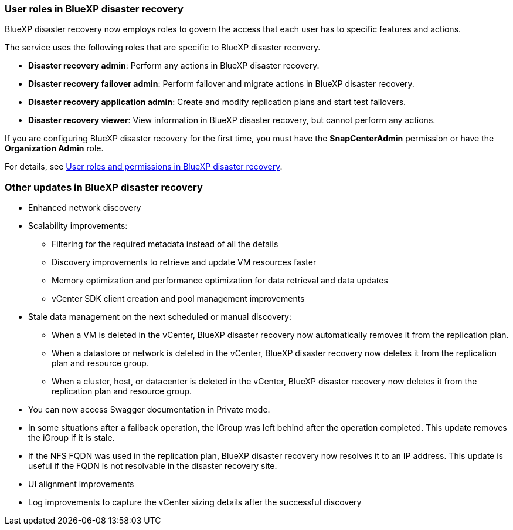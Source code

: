 === User roles in BlueXP disaster recovery

BlueXP disaster recovery now employs roles to govern the access that each user has to specific features and actions. 

The service uses the following roles that are specific to BlueXP disaster recovery. 

* *Disaster recovery admin*: Perform any actions in BlueXP disaster recovery.
* *Disaster recovery failover admin*: Perform failover and migrate actions in BlueXP disaster recovery. 
* *Disaster recovery application admin*: Create and modify replication plans and start test failovers. 
* *Disaster recovery viewer*: View information in BlueXP disaster recovery, but cannot perform any actions.

If you are configuring BlueXP disaster recovery for the first time, you must have the *SnapCenterAdmin* permission or have the *Organization Admin* role. 

For details, see  link:../reference/dr-reference-roles.html[User roles and permissions in BlueXP disaster recovery].

//For details, see  https://docs.netapp.com/us-en/bluexp-disaster-recovery/reference/dr-reference-roles.html[User roles and permissions in BlueXP disaster recovery].

=== Other updates in BlueXP disaster recovery 

* Enhanced network discovery
* Scalability improvements:
** Filtering for the required metadata instead of all the details
** Discovery improvements to retrieve and update VM resources faster
** Memory optimization and performance optimization for data retrieval and data updates
** vCenter SDK client creation and pool management improvements

* Stale data management on the next scheduled or manual discovery:
** When a VM is deleted in the vCenter, BlueXP disaster recovery now automatically removes it from the replication plan.
** When a datastore or network is deleted in the vCenter, BlueXP disaster recovery now deletes it from the replication plan and resource group. 
** When a cluster, host, or datacenter is deleted in the vCenter, BlueXP disaster recovery now deletes it from the replication plan and resource group.

* You can now access Swagger documentation in Private mode. 
* In some situations after a failback operation, the iGroup was left behind after the operation completed. This update removes the iGroup if it is stale.


* If the NFS FQDN was used in the replication plan, BlueXP disaster recovery now resolves it to an IP address. This update is useful if the FQDN is not resolvable in the disaster recovery site.

* UI alignment improvements

* Log improvements to capture the vCenter sizing details after the successful discovery